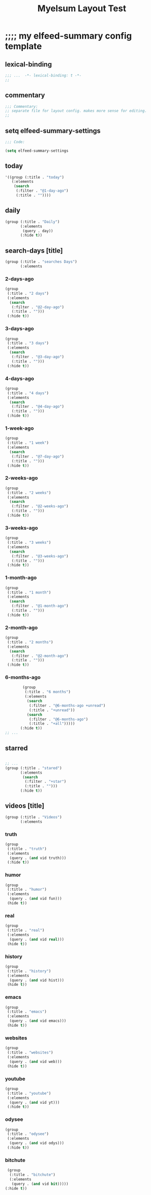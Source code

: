 #+title: Myelsum Layout Test


* ;;;; my elfeed-summary config template
:PROPERTIES:
:HEADER-ARGS: :padline no :tangle yes
:VISIBILITY: children
:org-src-tab-acts-natively: nil
:END:


** lexical-binding

#+begin_src emacs-lisp
;;; ...  -*- lexical-binding: t -*-
;;
#+end_src

** commentary

#+begin_src emacs-lisp
;;; Commentary:
;; separate file for layout config. makes more sense for editing.
;;
#+end_src

** setq elfeed-summary-settings

#+begin_src emacs-lisp
;;; Code:

(setq elfeed-summary-settings
#+end_src

** today

#+begin_src emacs-lisp
      '((group (:title . "today")
         (:elements
          (search
           (:filter . "@1-day-ago")
           (:title . ""))))
#+end_src

** daily

#+begin_src emacs-lisp
        (group (:title . "Daily")
               (:elements
                (query . day))
               (:hide t))
#+end_src

** search-days [title]

#+begin_src emacs-lisp
        (group (:title . "searches Days")
               (:elements
#+end_src

*** 2-days-ago
#+begin_src emacs-lisp
                (group
                 (:title . "2 days")
                 (:elements
                  (search
                   (:filter . "@2-day-ago")
                   (:title . "")))
                 (:hide t))
#+end_src

*** 3-days-ago
#+begin_src emacs-lisp
                (group
                 (:title . "3 days")
                 (:elements
                  (search
                   (:filter . "@3-day-ago")
                   (:title . "")))
                 (:hide t))
#+end_src


*** 4-days-ago
#+begin_src emacs-lisp
                (group
                 (:title . "4 days")
                 (:elements
                  (search
                   (:filter . "@4-day-ago")
                   (:title . "")))
                 (:hide t))
#+end_src

*** 1-week-ago
#+begin_src emacs-lisp
                (group
                 (:title . "1 week")
                 (:elements
                  (search
                   (:filter . "@7-day-ago")
                   (:title . "")))
                 (:hide t))
#+end_src
*** 2-weeks-ago
#+begin_src emacs-lisp
                (group
                 (:title . "2 weeks")
                 (:elements
                  (search
                   (:filter . "@2-weeks-ago")
                   (:title . "")))
                 (:hide t))
#+end_src

*** 3-weeks-ago
#+begin_src emacs-lisp
                (group
                 (:title . "3 weeks")
                 (:elements
                  (search
                   (:filter . "@3-weeks-ago")
                   (:title . "")))
                 (:hide t))
#+end_src

*** 1-month-ago
#+begin_src emacs-lisp
                (group
                 (:title . "1 month")
                 (:elements
                  (search
                   (:filter . "@1-month-ago")
                   (:title . "")))
                 (:hide t))
#+end_src

*** 2-month-ago
#+begin_src emacs-lisp
                (group
                 (:title . "2 months")
                 (:elements
                  (search
                   (:filter . "@2-month-ago")
                   (:title . "")))
                 (:hide t))
#+end_src

*** 6-months-ago
#+begin_src emacs-lisp
                (group
                 (:title . "6 months")
                 (:elements
                  (search
                   (:filter . "@6-months-ago +unread")
                   (:title . "+unread"))
                  (search
                   (:filter . "@6-months-ago")
                   (:title . "+all")))))
               (:hide t))
        ;; ...
#+end_src

** starred
#+begin_src emacs-lisp

        ;; ...
        (group (:title . "stared")
               (:elements
                (search
                 (:filter . "+star")
                 (:title . "")))
               (:hide t))
#+end_src

** videos [title]
#+begin_src emacs-lisp
        (group (:title . "Videos")
               (:elements
#+end_src

*** truth
#+begin_src emacs-lisp
                (group
                 (:title . "truth")
                 (:elements
                  (query . (and vid truth)))
                 (:hide t))
#+end_src

*** humor
#+begin_src emacs-lisp
                (group
                 (:title . "humor")
                 (:elements
                  (query . (and vid fun)))
                 (hide t))
#+end_src
*** real
#+begin_src emacs-lisp
                (group
                 (:title . "real")
                 (:elements
                  (query . (and vid real)))
                 (hide t))
#+end_src

*** history
#+begin_src emacs-lisp
                (group
                 (:title . "history")
                 (:elements
                  (query . (and vid hist)))
                 (hide t))
#+end_src

*** emacs
#+begin_src emacs-lisp
                (group
                 (:title . "emacs")
                 (:elements
                  (query . (and vid emacs)))
                 (hide t))
#+end_src

*** websites
#+begin_src emacs-lisp
                (group
                 (:title . "websites")
                 (:elements
                  (query . (and vid web)))
                 (hide t))
#+end_src

*** youtube
#+begin_src emacs-lisp
                (group
                 (:title . "youtube")
                 (:elements
                  (query . (and vid yt)))
                 (:hide t))
#+end_src

*** odysee
#+begin_src emacs-lisp
                (group
                 (:title . "odysee")
                 (:elements
                  (query . (and vid odys)))
                 (:hide t))
#+end_src

*** bitchute
#+begin_src emacs-lisp
                (group
                 (:title . "bitchute")
                 (:elements
                  (query . (and vid bit)))))
               (:hide t))
#+end_src

** forums
#+begin_src emacs-lisp
        (group (:title . "forums")
               (:elements
                (query . forum))
               (:hide t))
#+end_src

** humor
#+begin_src emacs-lisp
        (group (:title . "Humor")
               (:elements
                (query . fun))
               (:hide t))
#+end_src

** repos
#+begin_src emacs-lisp
        (group (:title . "Repos")
               (:elements
                (query . github))
               (:hide t))
#+end_src

** doom
#+begin_src emacs-lisp
        (group (:title . "Doom")
               (:elements
                (query . doom))
               (:hide t))
#+end_src

** emacs
#+begin_src emacs-lisp
        (group (:title . "Emacs")
               (:elements
                (query . emacs))
               (:hide t))
#+end_src

** linux
#+begin_src emacs-lisp
        (group (:title . "Linux")
               (:elements
                (query . linux))
               (:hide t))
#+end_src

** corbett
#+begin_src emacs-lisp
        (group (:title . "Corbett")
               (:elements
                (query . corbett))
               (:hide t))
#+end_src

** science
#+begin_src emacs-lisp
        (group (:title . "science")
               (:elements
                (query . sci))
               (:hide t))
#+end_src

** substack
#+begin_src emacs-lisp
        (group (:title . "Substack")
               (:elements
                (query . sub))
               (:hide t))
#+end_src

** searches all [title]
#+begin_src emacs-lisp
        (group (:title . "searches all")
               (:elements
#+end_src

*** ungrouped
:PROPERTIES:
:org-src-tab-acts-natively: nil
:END:
#+begin_src emacs-lisp
                (group
                 (:title . "ungrouped")
                 (:elements :misc))))))


;;; myelfeed-summary-layout-config.el ends here
#+end_src

